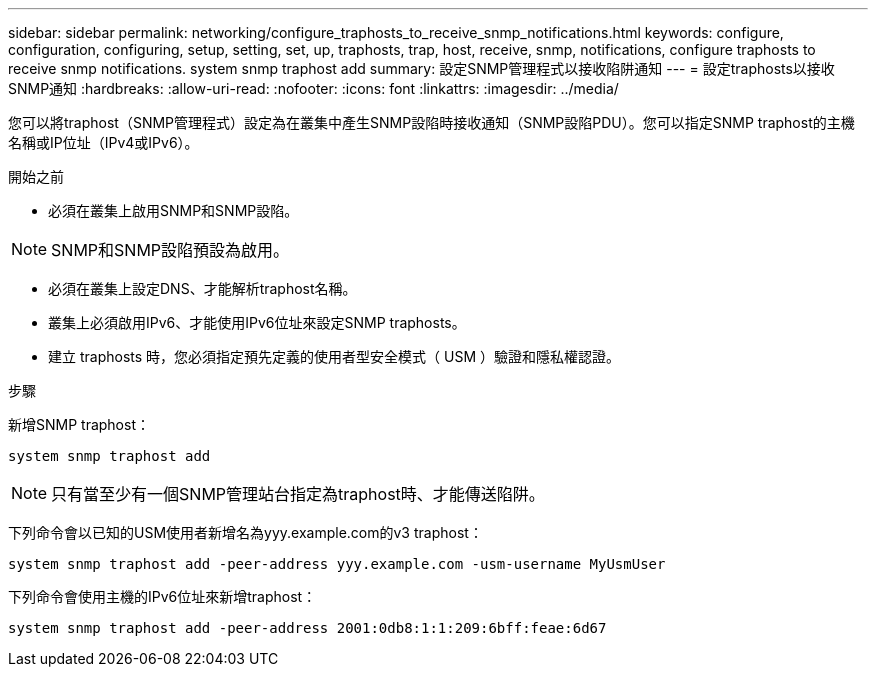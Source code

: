 ---
sidebar: sidebar 
permalink: networking/configure_traphosts_to_receive_snmp_notifications.html 
keywords: configure, configuration, configuring, setup, setting, set, up, traphosts, trap, host, receive, snmp, notifications, configure traphosts to receive snmp notifications. system snmp traphost add 
summary: 設定SNMP管理程式以接收陷阱通知 
---
= 設定traphosts以接收SNMP通知
:hardbreaks:
:allow-uri-read: 
:nofooter: 
:icons: font
:linkattrs: 
:imagesdir: ../media/


[role="lead"]
您可以將traphost（SNMP管理程式）設定為在叢集中產生SNMP設陷時接收通知（SNMP設陷PDU）。您可以指定SNMP traphost的主機名稱或IP位址（IPv4或IPv6）。

.開始之前
* 必須在叢集上啟用SNMP和SNMP設陷。



NOTE: SNMP和SNMP設陷預設為啟用。

* 必須在叢集上設定DNS、才能解析traphost名稱。
* 叢集上必須啟用IPv6、才能使用IPv6位址來設定SNMP traphosts。
* 建立 traphosts 時，您必須指定預先定義的使用者型安全模式（ USM ）驗證和隱私權認證。


.步驟
新增SNMP traphost：

....
system snmp traphost add
....

NOTE: 只有當至少有一個SNMP管理站台指定為traphost時、才能傳送陷阱。

下列命令會以已知的USM使用者新增名為yyy.example.com的v3 traphost：

....
system snmp traphost add -peer-address yyy.example.com -usm-username MyUsmUser
....
下列命令會使用主機的IPv6位址來新增traphost：

....
system snmp traphost add -peer-address 2001:0db8:1:1:209:6bff:feae:6d67
....